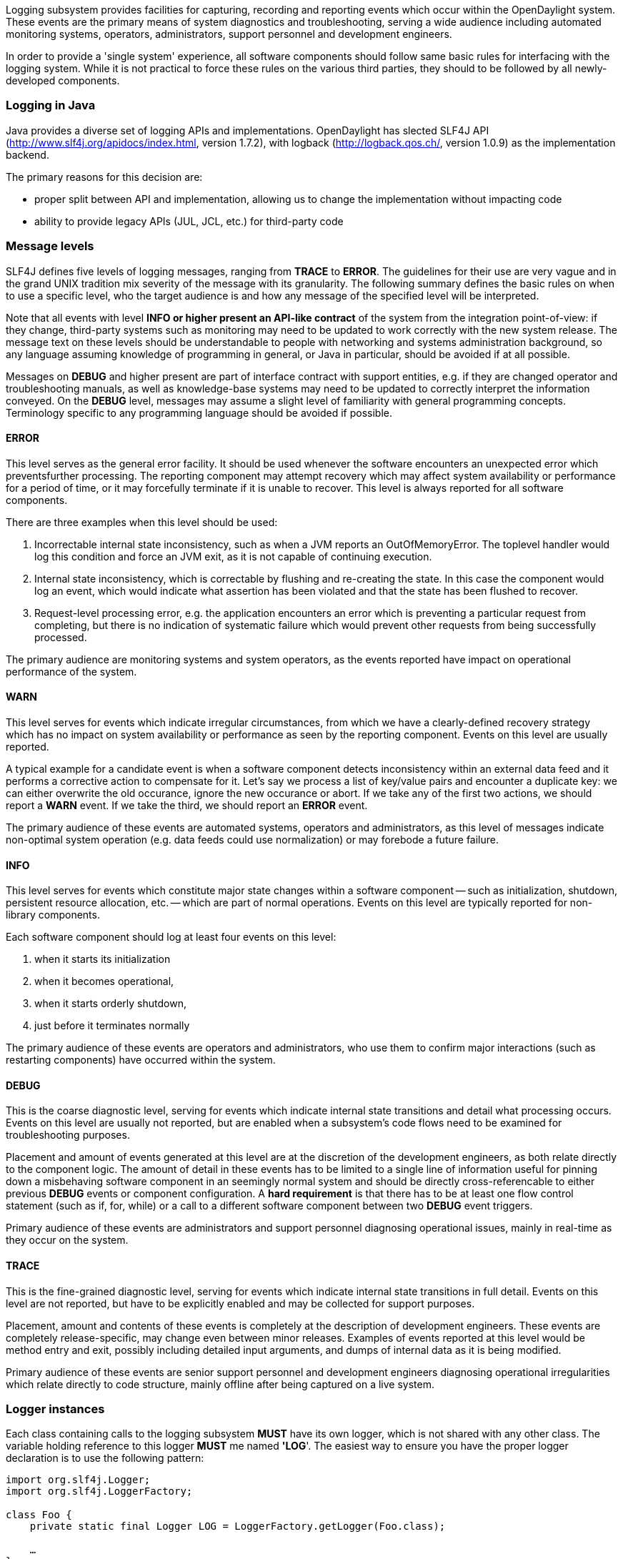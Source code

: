 Logging subsystem provides facilities for capturing, recording and
reporting events which occur within the OpenDaylight system. These
events are the primary means of system diagnostics and troubleshooting,
serving a wide audience including automated monitoring systems,
operators, administrators, support personnel and development engineers.

In order to provide a 'single system' experience, all software
components should follow same basic rules for interfacing with the
logging system. While it is not practical to force these rules on the
various third parties, they should to be followed by all newly-developed
components.

[[logging-in-java]]
=== Logging in Java

Java provides a diverse set of logging APIs and implementations.
OpenDaylight has slected SLF4J API
(http://www.slf4j.org/apidocs/index.html, version 1.7.2), with logback
(http://logback.qos.ch/, version 1.0.9) as the implementation backend.

The primary reasons for this decision are:

* proper split between API and implementation, allowing us to change the
implementation without impacting code
* ability to provide legacy APIs (JUL, JCL, etc.) for third-party code

[[message-levels]]
=== Message levels

SLF4J defines five levels of logging messages, ranging from *TRACE* to
*ERROR*. The guidelines for their use are very vague and in the grand
UNIX tradition mix severity of the message with its granularity. The
following summary defines the basic rules on when to use a specific
level, who the target audience is and how any message of the specified
level will be interpreted.

Note that all events with level *INFO or higher present an API-like
contract* of the system from the integration point-of-view: if they
change, third-party systems such as monitoring may need to be updated to
work correctly with the new system release. The message text on these
levels should be understandable to people with networking and systems
administration background, so any language assuming knowledge of
programming in general, or Java in particular, should be avoided if at
all possible.

Messages on *DEBUG* and higher present are part of interface contract
with support entities, e.g. if they are changed operator and
troubleshooting manuals, as well as knowledge-base systems may need to
be updated to correctly interpret the information conveyed. On the
*DEBUG* level, messages may assume a slight level of familiarity with
general programming concepts. Terminology specific to any programming
language should be avoided if possible.

[[error]]
==== ERROR

This level serves as the general error facility. It should be used
whenever the software encounters an unexpected error which
preventsfurther processing. The reporting component may attempt recovery
which may affect system availability or performance for a period of
time, or it may forcefully terminate if it is unable to recover. This
level is always reported for all software components.

There are three examples when this level should be used:

1.  Incorrectable internal state inconsistency, such as when a JVM
reports an OutOfMemoryError. The toplevel handler would log this
condition and force an JVM exit, as it is not capable of continuing
execution.
2.  Internal state inconsistency, which is correctable by flushing and
re-creating the state. In this case the component would log an event,
which would indicate what assertion has been violated and that the state
has been flushed to recover.
3.  Request-level processing error, e.g. the application encounters an
error which is preventing a particular request from completing, but
there is no indication of systematic failure which would prevent other
requests from being successfully processed.

The primary audience are monitoring systems and system operators, as the
events reported have impact on operational performance of the system.

[[warn]]
==== WARN

This level serves for events which indicate irregular circumstances,
from which we have a clearly-defined recovery strategy which has no
impact on system availability or performance as seen by the reporting
component. Events on this level are usually reported.

A typical example for a candidate event is when a software component
detects inconsistency within an external data feed and it performs a
corrective action to compensate for it. Let's say we process a list of
key/value pairs and encounter a duplicate key: we can either overwrite
the old occurance, ignore the new occurance or abort. If we take any of
the first two actions, we should report a *WARN* event. If we take the
third, we should report an *ERROR* event.

The primary audience of these events are automated systems, operators
and administrators, as this level of messages indicate non-optimal
system operation (e.g. data feeds could use normalization) or may
forebode a future failure.

[[info]]
==== INFO

This level serves for events which constitute major state changes within
a software component -- such as initialization, shutdown, persistent
resource allocation, etc. -- which are part of normal operations. Events
on this level are typically reported for non-library components.

Each software component should log at least four events on this level:

1.  when it starts its initialization
2.  when it becomes operational,
3.  when it starts orderly shutdown,
4.  just before it terminates normally

The primary audience of these events are operators and administrators,
who use them to confirm major interactions (such as restarting
components) have occurred within the system.

[[debug]]
==== DEBUG

This is the coarse diagnostic level, serving for events which indicate
internal state transitions and detail what processing occurs. Events on
this level are usually not reported, but are enabled when a subsystem's
code flows need to be examined for troubleshooting purposes.

Placement and amount of events generated at this level are at the
discretion of the development engineers, as both relate directly to the
component logic. The amount of detail in these events has to be limited
to a single line of information useful for pinning down a misbehaving
software component in an seemingly normal system and should be directly
cross-referencable to either previous *DEBUG* events or component
configuration. A *hard requirement* is that there has to be at least one
flow control statement (such as if, for, while) or a call to a different
software component between two *DEBUG* event triggers.

Primary audience of these events are administrators and support
personnel diagnosing operational issues, mainly in real-time as they
occur on the system.

[[trace]]
==== TRACE

This is the fine-grained diagnostic level, serving for events which
indicate internal state transitions in full detail. Events on this level
are not reported, but have to be explicitly enabled and may be collected
for support purposes.

Placement, amount and contents of these events is completely at the
description of development engineers. These events are completely
release-specific, may change even between minor releases. Examples of
events reported at this level would be method entry and exit, possibly
including detailed input arguments, and dumps of internal data as it is
being modified.

Primary audience of these events are senior support personnel and
development engineers diagnosing operational irregularities which relate
directly to code structure, mainly offline after being captured on a
live system.

[[logger-instances]]
=== Logger instances

Each class containing calls to the logging subsystem *MUST* have its own
logger, which is not shared with any other class. The variable holding
reference to this logger *MUST* me named *'LOG*'. The easiest way to
ensure you have the proper logger declaration is to use the following
pattern:

`import org.slf4j.Logger;` +
`import org.slf4j.LoggerFactory;` +
 +
`class Foo {` +
`    private static final Logger LOG = LoggerFactory.getLogger(Foo.class);` +
 +
`    ...` +
`}`

[[use-parameterized-logging]]
=== Use parameterized logging

Using dynamically-constructed message strings constributes to major
overhead as the message string has to be constructed before the call to
logging method is performed, thus forcing overhead even if the
constructed string is not used (for example *DEBUG* level is not
enabled).

Another issue with dynamically-constructed message strings is that they
cannot be easily extracted by static source code analysis -- a process
critical for creating message catalogue of a particular software
release, which in turn is needed for things like support knowledge
bases, internationalization, etc.

While the former concern is addressed by Logger classes exposing methods
like LOG.isDebugEnabled(), the second concern can only be alleviated by
using explicit String literals when calling the Logger methods. The
correct way to address both concerns is to use parameterized logging as
described at http://www.slf4j.org/faq.html#logging_performance. The
basic pattern to follow is this:

`class Foo {` +
`    private static final Logger LOG = LoggerFactory.getLogger(Foo.class);` +
 +
`    // GOOD: string literal, no dynamic objects` +
`    public void good_method(Object arg) {` +
`        LOG.debug("Method called with arg {}", arg);` +
`    }` +
 +
`    // BAD: string varies with argument` +
`    public bad_method1(Object arg) {` +
`        LOG.debug("Method called with arg " + arg);` +
`    }` +
 +
`    // BAD: code clutter` +
`    public void bad_method2(Object arg) {` +
`        if (LOG.isDebugEnabled()) {` +
`            LOG.debug("Method called with arg {}", arg);` +
`        }` +
`    }` +
 +
`    // BAD: wrong level of language, this would be okay on TRACE` +
`    public bad_method3(Object arg) {` +
`        LOG.debug("arg is {}", arg);` +
`    }` +
`}`

There is one thing that needs to be noted in this style, which is that
logging an exception is properly supported if you supply it as the last
argumennt, but you have to *MAKE SURE IT IS NOT HINTED TO IN THE MESSAGE
STRING*:

`class Foo {` +
`    private static final Logger LOG = LoggerFactory.getLogger(Foo.class);` +
 +
`    // GOOD: note how there is no "{}" for ex` +
`    public void good_method(Object arg) {` +
`        try {` +
`            doSomething(arg);` +
`            ...` +
`        } catch (SomeException ex) {` +
`            LOG.warn("Failed to do something with {}, continuing", arg, ex);` +
`        }` +
`    }` +
 +
`    // BAD:` +
`    // - exception is interpreted as an object` +
`    // - exception chaining cause is lost` +
`    // - stack trace is lost` +
`    public void bad_method(Object arg) {` +
`        try {` +
`            doSomething(arg);` +
`            ...` +
`        } catch (SomeException ex) {` +
`            LOG.warn("Failed to do something with {} because {}, continuing", arg, ex);` +
`        }` +
`    }` +
`}`

*NOTE*: while it is true that isDebugEnabled() can eliminate overhead
associated with the variadic method call, the burden on the developer is
not acceptable simply because there are much better methods of automatic
control of this overhead, without having any impact on the source code
(or even the class files). One of them is JIT-level optimizations
stemming from the ability to inline calls to LOG.debug(). The other is
the set of interfaces from java.lang.instrument package, which can be
used to completely eliminate the call overhead by removing all calls to
LOG.debug() from the class bytecode based on the logger configuration.

[[provide-useful-event-context]]
=== Provide useful event context

Each logging call should provide useful context in which it occurred.
This is not usually the case with a lot of Java-based software, notably
even with some JVM implementations. Here are some typical anti-patterns
which contribute to mitigated ability to diagnose problems when they
happen:

`class Foo {` +
`    private static final Logger LOG = LoggerFactory.getLogger(Foo.class);` +
 +
`    // VERY BAD:` +
`    // - no context provided` +
`    // - non-constant message string` +
`    // - assumes useful toString()` +
`    public bad_method1(Object arg) {` +
`        LOG.debug(arg.toString());` +
`    }` +
 +
`    // VERY BAD:` +
`    // - no context provided` +
`    public bad_method2(Object arg) {` +
`        LOG.debug("{}", arg);` +
`    }` +
 +
`    // COMPLETELY BAD:` +
`    // - silently ignoring errors!!!` +
`    public bad_method3(Object arg) {` +
`        try {` +
`            doSomething(arg);` +
`            ...` +
`        } catch (SomeException ex) {` +
`        }` +
`    }` +
 +
`    // EXTREMELY BAD:` +
`    // - message is not constant` +
`    // - no context is provided` +
`    // - ex.getCause() is lost` +
`    // - call stack is lost` +
`    public void bad_method4(Object arg) {` +
`        try {` +
`            doSomething(arg);` +
`            ...` +
`        } catch (SomeException ex) {` +
`            LOG.warn(ex.getMessage());` +
`        }` +
`    }` +
 +
`    // EXTREMELY BAD:` +
`    // - message is not constant` +
`    // - no context is provided` +
`    // - ex.getCause() is probably lost` +
`    // - call stack is probably lost` +
`    // - assumes useful toString()` +
`    public void bad_method5(Object arg) {` +
`        try {` +
`            doSomething(arg);` +
`            ...` +
`        } catch (SomeException ex) {` +
`            LOG.warn(ex.toString());` +
`        }` +
`    }` +
 +
`    // VERY BAD:` +
`    // - no useful context is provided` +
`    // - ex.getCause() is probably lost` +
`    // - call stack is probably lost` +
`    // - administrators don't know what an Exception is!` +
`    public void bad_method6(Object arg) {` +
`        try {` +
`            doSomething(arg);` +
`            ...` +
`        } catch (SomeException ex) {` +
`            LOG.warn("Exception {}", ex);` +
`        }` +
`    }` +
`}`

The proper fix for these anti-patterns is to always provide key
information in the logging event:

* what went wrong
* how badly it went wrong
* in case we recover, shortly describe how (especially on *WARN* level)

`class Foo {` +
`    private static final Logger LOG = LoggerFactory.getLogger(Foo.class);` +
 +
`    // GOOD:` +
`    // - string literal` +
`    // - we explain what we tried to do` +
`    // - we pass along information we have about the failure` +
`    // - we explain that we recovered from the failure` +
`    public void good_method1(Object arg) {` +
`        try {` +
`            doSomething(arg);` +
`            ...` +
`        } catch (SomeException ex) {` +
`            LOG.warn("Failed to do something with {}, ignoring it", arg, ex);` +
`        }` +
`    }` +
 +
`    // GOOD:` +
`    // - string literal` +
`    // - we explain what we tried to do` +
`    // - we pass along information we have about the failure` +
`    // - we escalate the failure to our caller` +
`    // - we also 'chain' the exception so it is not lost and can be` +
`    // correlated` +
`    public void good_method2(Object arg) {` +
`        try {` +
`            doSomething(arg);` +
`            ...` +
`        } catch (SomeException ex) {` +
`            LOG.error("Failed to do something with {}", arg, ex);` +
`            throw new RuntimeException("Failed to do something", ex);` +
`        }` +
`    }` +
`}`
